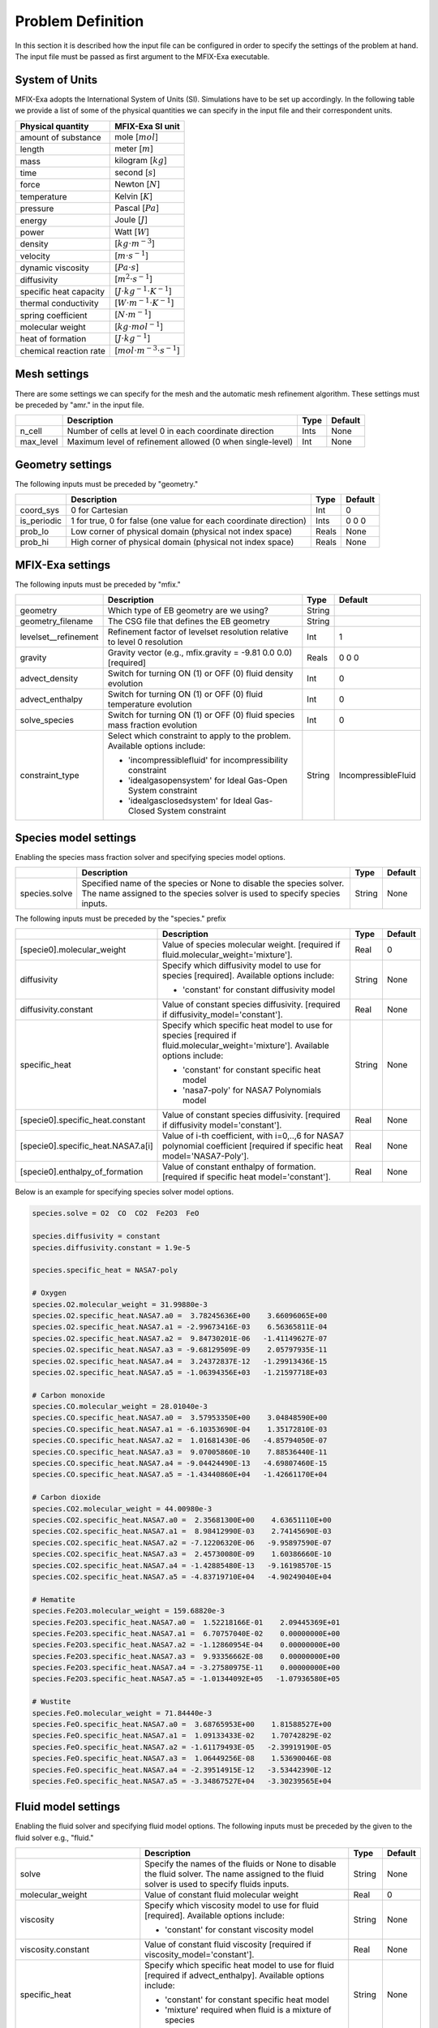 Problem Definition
==================

In this section it is described how the input file can be configured in order to
specify the settings of the problem at hand. The input file must be
passed as first argument to the MFIX-Exa executable.


System of Units
---------------

MFIX-Exa adopts the International System of Units (SI). Simulations have to be
set up accordingly. In the following table we provide a list of some of the
physical quantities we can specify in the input file and their correspondent
units.

+----------------------------+-----------------------------------------+
| Physical quantity          | MFIX-Exa SI unit                        |
+============================+=========================================+
| amount of substance        | mole [:math:`mol`]                      |
+----------------------------+-----------------------------------------+
| length                     | meter [:math:`m`]                       |
+----------------------------+-----------------------------------------+
| mass                       | kilogram [:math:`kg`]                   |
+----------------------------+-----------------------------------------+
| time                       | second [:math:`s`]                      |
+----------------------------+-----------------------------------------+
| force                      | Newton [:math:`N`]                      |
+----------------------------+-----------------------------------------+
| temperature                | Kelvin [:math:`K`]                      |
+----------------------------+-----------------------------------------+
| pressure                   | Pascal [:math:`Pa`]                     |
+----------------------------+-----------------------------------------+
| energy                     | Joule [:math:`J`]                       |
+----------------------------+-----------------------------------------+
| power                      | Watt [:math:`W`]                        |
+----------------------------+-----------------------------------------+
| density                    | [:math:`kg \cdot m^{-3}`]               |
+----------------------------+-----------------------------------------+
| velocity                   | [:math:`m \cdot s^{-1}`]                |
+----------------------------+-----------------------------------------+
| dynamic viscosity          | [:math:`Pa \cdot s`]                    |
+----------------------------+-----------------------------------------+
| diffusivity                | [:math:`m^2 \cdot s^{-1}`]              |
+----------------------------+-----------------------------------------+
| specific heat capacity     | [:math:`J \cdot kg^{-1} \cdot K^{-1}`]  |
+----------------------------+-----------------------------------------+
| thermal conductivity       | [:math:`W \cdot m^{-1} \cdot K^{-1}`]   |
+----------------------------+-----------------------------------------+
| spring coefficient         | [:math:`N \cdot m^{-1}`]                |
+----------------------------+-----------------------------------------+
| molecular weight           | [:math:`kg \cdot mol^{-1}`]             |
+----------------------------+-----------------------------------------+
| heat of formation          | [:math:`J \cdot kg^{-1}`]               |
+----------------------------+-----------------------------------------+
| chemical reaction rate     | [:math:`mol \cdot m^{-3} \cdot s^{-1}`] |
+----------------------------+-----------------------------------------+


Mesh settings
-------------

There are some settings we can specify for the mesh and the automatic mesh
refinement algorithm. These settings must be preceded by "amr." in the input
file.

+-------------------+---------------------------------------------------------------------+-------------+-----------+
|                   | Description                                                         |   Type      | Default   |
+===================+=====================================================================+=============+===========+
| n_cell            | Number of cells at level 0 in each coordinate direction             |    Ints     | None      |
+-------------------+---------------------------------------------------------------------+-------------+-----------+
| max_level         | Maximum level of refinement allowed (0 when single-level)           |    Int      | None      |
+-------------------+---------------------------------------------------------------------+-------------+-----------+


Geometry settings
-----------------


The following inputs must be preceded by "geometry."

+-----------------+-----------------------------------------------------------------------+-------------+-----------+
|                 | Description                                                           |   Type      | Default   |
+=================+=======================================================================+=============+===========+
| coord_sys       | 0 for Cartesian                                                       |   Int       |   0       |
+-----------------+-----------------------------------------------------------------------+-------------+-----------+
| is_periodic     | 1 for true, 0 for false (one value for each coordinate direction)     |   Ints      | 0 0 0     |
+-----------------+-----------------------------------------------------------------------+-------------+-----------+
| prob_lo         | Low corner of physical domain (physical not index space)              |   Reals     | None      |
+-----------------+-----------------------------------------------------------------------+-------------+-----------+
| prob_hi         | High corner of physical domain (physical not index space)             |   Reals     | None      |
+-----------------+-----------------------------------------------------------------------+-------------+-----------+


MFIX-Exa settings
-----------------


The following inputs must be preceded by "mfix."

+------------------------+-------------------------------------------------------------------+----------+---------------------+
|                        | Description                                                       |   Type   | Default             |
+========================+===================================================================+==========+=====================+
| geometry               | Which type of EB geometry are we using?                           |   String |                     |
+------------------------+-------------------------------------------------------------------+----------+---------------------+
| geometry_filename      | The CSG file that defines the EB geometry                         |   String |                     |
+------------------------+-------------------------------------------------------------------+----------+---------------------+
| levelset__refinement   | Refinement factor of levelset resolution relative to level 0      |   Int    | 1                   |
|                        | resolution                                                        |          |                     |
+------------------------+-------------------------------------------------------------------+----------+---------------------+
| gravity                | Gravity vector (e.g., mfix.gravity = -9.81  0.0  0.0) [required]  |   Reals  | 0 0 0               |
+------------------------+-------------------------------------------------------------------+----------+---------------------+
| advect_density         | Switch for turning ON (1) or OFF (0) fluid density evolution      |   Int    | 0                   |
+------------------------+-------------------------------------------------------------------+----------+---------------------+
| advect_enthalpy        | Switch for turning ON (1) or OFF (0) fluid temperature evolution  |   Int    | 0                   |
+------------------------+-------------------------------------------------------------------+----------+---------------------+
| solve_species          | Switch for turning ON (1) or OFF (0) fluid species mass fraction  |   Int    | 0                   |
|                        | evolution                                                         |          |                     |
+------------------------+-------------------------------------------------------------------+----------+---------------------+
| constraint_type        | Select which constraint to apply to the problem.                  |   String | IncompressibleFluid |
|                        | Available options include:                                        |          |                     |
|                        |                                                                   |          |                     |
|                        | * 'incompressiblefluid' for incompressibility constraint          |          |                     |
|                        | * 'idealgasopensystem' for Ideal Gas-Open System constraint       |          |                     |
|                        | * 'idealgasclosedsystem' for Ideal Gas-Closed System constraint   |          |                     |
+------------------------+-------------------------------------------------------------------+----------+---------------------+


Species model settings
----------------------

Enabling the species mass fraction solver and specifying species model options.

+----------------------+-------------------------------------------------------------------------+----------+-----------+
|                      | Description                                                             |   Type   | Default   |
+======================+=========================================================================+==========+===========+
| species.solve        | Specified name of the species or None to disable the species solver.    | String   |  None     |
|                      | The name assigned to the species solver is used to specify species      |          |           |
|                      | inputs.                                                                 |          |           |
+----------------------+-------------------------------------------------------------------------+----------+-----------+


The following inputs must be preceded by the "species." prefix

+-------------------------------------------+-------------------------------------------------------+----------+-----------+
|                                           | Description                                           |   Type   | Default   |
+===========================================+=======================================================+==========+===========+
| [specie0].molecular_weight                | Value of species molecular weight. [required if       |  Real    |  0        |
|                                           | fluid.molecular_weight='mixture'].                    |          |           |
+-------------------------------------------+-------------------------------------------------------+----------+-----------+
| diffusivity                               | Specify which diffusivity model to use for species    | String   |  None     |
|                                           | [required].                                           |          |           |
|                                           | Available options include:                            |          |           |
|                                           |                                                       |          |           |
|                                           | * 'constant' for constant diffusivity model           |          |           |
+-------------------------------------------+-------------------------------------------------------+----------+-----------+
| diffusivity.constant                      | Value of constant species diffusivity. [required if   |  Real    |  None     |
|                                           | diffusivity_model='constant'].                        |          |           |
+-------------------------------------------+-------------------------------------------------------+----------+-----------+
| specific_heat                             | Specify which specific heat model to use for species  | String   |  None     |
|                                           | [required if fluid.molecular_weight='mixture'].       |          |           |
|                                           | Available options include:                            |          |           |
|                                           |                                                       |          |           |
|                                           | * 'constant' for constant specific heat model         |          |           |
|                                           | * 'nasa7-poly' for NASA7 Polynomials model            |          |           |
+-------------------------------------------+-------------------------------------------------------+----------+-----------+
| [specie0].specific_heat.constant          | Value of constant species diffusivity. [required if   |  Real    |  None     |
|                                           | diffusivity model='constant'].                        |          |           |
+-------------------------------------------+-------------------------------------------------------+----------+-----------+
| [specie0].specific_heat.NASA7.a[i]        | Value of i-th coefficient, with i=0,..,6 for NASA7    |  Real    |  None     |
|                                           | polynomial coefficient [required if specific heat     |          |           |
|                                           | model='NASA7-Poly'].                                  |          |           |
+-------------------------------------------+-------------------------------------------------------+----------+-----------+
| [specie0].enthalpy_of_formation           | Value of constant enthalpy of formation. [required if |  Real    |  None     |
|                                           | specific heat model='constant'].                      |          |           |
+-------------------------------------------+-------------------------------------------------------+----------+-----------+

Below is an example for specifying species solver model options.

.. code-block:: none

   species.solve = O2  CO  CO2  Fe2O3  FeO

   species.diffusivity = constant
   species.diffusivity.constant = 1.9e-5

   species.specific_heat = NASA7-poly

   # Oxygen
   species.O2.molecular_weight = 31.99880e-3
   species.O2.specific_heat.NASA7.a0 =  3.78245636E+00    3.66096065E+00
   species.O2.specific_heat.NASA7.a1 = -2.99673416E-03    6.56365811E-04
   species.O2.specific_heat.NASA7.a2 =  9.84730201E-06   -1.41149627E-07
   species.O2.specific_heat.NASA7.a3 = -9.68129509E-09    2.05797935E-11
   species.O2.specific_heat.NASA7.a4 =  3.24372837E-12   -1.29913436E-15
   species.O2.specific_heat.NASA7.a5 = -1.06394356E+03   -1.21597718E+03

   # Carbon monoxide
   species.CO.molecular_weight = 28.01040e-3
   species.CO.specific_heat.NASA7.a0 =  3.57953350E+00    3.04848590E+00
   species.CO.specific_heat.NASA7.a1 = -6.10353690E-04    1.35172810E-03
   species.CO.specific_heat.NASA7.a2 =  1.01681430E-06   -4.85794050E-07
   species.CO.specific_heat.NASA7.a3 =  9.07005860E-10    7.88536440E-11
   species.CO.specific_heat.NASA7.a4 = -9.04424490E-13   -4.69807460E-15
   species.CO.specific_heat.NASA7.a5 = -1.43440860E+04   -1.42661170E+04

   # Carbon dioxide
   species.CO2.molecular_weight = 44.00980e-3
   species.CO2.specific_heat.NASA7.a0 =  2.35681300E+00    4.63651110E+00
   species.CO2.specific_heat.NASA7.a1 =  8.98412990E-03    2.74145690E-03
   species.CO2.specific_heat.NASA7.a2 = -7.12206320E-06   -9.95897590E-07
   species.CO2.specific_heat.NASA7.a3 =  2.45730080E-09    1.60386660E-10
   species.CO2.specific_heat.NASA7.a4 = -1.42885480E-13   -9.16198570E-15
   species.CO2.specific_heat.NASA7.a5 = -4.83719710E+04   -4.90249040E+04

   # Hematite
   species.Fe2O3.molecular_weight = 159.68820e-3
   species.Fe2O3.specific_heat.NASA7.a0 =  1.52218166E-01    2.09445369E+01
   species.Fe2O3.specific_heat.NASA7.a1 =  6.70757040E-02    0.00000000E+00
   species.Fe2O3.specific_heat.NASA7.a2 = -1.12860954E-04    0.00000000E+00
   species.Fe2O3.specific_heat.NASA7.a3 =  9.93356662E-08    0.00000000E+00
   species.Fe2O3.specific_heat.NASA7.a4 = -3.27580975E-11    0.00000000E+00
   species.Fe2O3.specific_heat.NASA7.a5 = -1.01344092E+05   -1.07936580E+05

   # Wustite
   species.FeO.molecular_weight = 71.84440e-3
   species.FeO.specific_heat.NASA7.a0 =  3.68765953E+00    1.81588527E+00
   species.FeO.specific_heat.NASA7.a1 =  1.09133433E-02    1.70742829E-02
   species.FeO.specific_heat.NASA7.a2 = -1.61179493E-05   -2.39919190E-05
   species.FeO.specific_heat.NASA7.a3 =  1.06449256E-08    1.53690046E-08
   species.FeO.specific_heat.NASA7.a4 = -2.39514915E-12   -3.53442390E-12
   species.FeO.specific_heat.NASA7.a5 = -3.34867527E+04   -3.30239565E+04


Fluid model settings
--------------------

Enabling the fluid solver and specifying fluid model options.
The following inputs must be preceded by the given to the fluid solver e.g., "fluid."

+------------------------------------------+----------------------------------------------------------+--------+----------+
|                                          | Description                                              |  Type  | Default  |
+==========================================+==========================================================+========+==========+
| solve                                    | Specify the names of the fluids or None to disable the   | String |  None    |
|                                          | fluid solver. The name assigned to the fluid solver is   |        |          |
|                                          | used to specify fluids inputs.                           |        |          |
+------------------------------------------+----------------------------------------------------------+--------+----------+
| molecular_weight                         | Value of constant fluid molecular weight                 |  Real  |    0     |
+------------------------------------------+----------------------------------------------------------+--------+----------+
| viscosity                                | Specify which viscosity model to use for fluid           | String |  None    |
|                                          | [required]. Available options include:                   |        |          |
|                                          |                                                          |        |          |
|                                          | * 'constant' for constant viscosity model                |        |          |
+------------------------------------------+----------------------------------------------------------+--------+----------+
| viscosity.constant                       | Value of constant fluid viscosity [required if           |  Real  |  None    |
|                                          | viscosity_model='constant'].                             |        |          |
+------------------------------------------+----------------------------------------------------------+--------+----------+
| specific_heat                            | Specify which specific heat model to use for fluid       | String |  None    |
|                                          | [required if advect_enthalpy]. Available options         |        |          |
|                                          | include:                                                 |        |          |
|                                          |                                                          |        |          |
|                                          | * 'constant' for constant specific heat model            |        |          |
|                                          | * 'mixture' required when fluid is a mixture of species  |        |          |
+------------------------------------------+----------------------------------------------------------+--------+----------+
| specific_heat.constant                   | Value of constant fluid specific heat [required if       |  Real  |  None    |
|                                          | specific_heat_model='constant'].                         |        |          |
+------------------------------------------+----------------------------------------------------------+--------+----------+
| thermal_conductivity                     | Specify which thermal conductivity model to use for      | String |  None    |
|                                          | fluid [required if advect_enthalpy=1]. available         |        |          |
|                                          | options include:                                         |        |          |
|                                          |                                                          |        |          |
|                                          | * 'constant' for constant thermal conductivity model     |        |          |
+------------------------------------------+----------------------------------------------------------+--------+----------+
| thermal_conductivity.constant            | Value of constant fluid thermal conductivity [required   |  Real  |  None    |
|                                          | if thermal_conductivity_model='constant'].               |        |          |
+------------------------------------------+----------------------------------------------------------+--------+----------+
| thermodynamic_pressure                   | Value of the thermodynamic pressure [required if the     |  Real  |  0       |
|                                          | constraint type is IdealGasClosedSystem]                 |        |          |
+------------------------------------------+----------------------------------------------------------+--------+----------+
| reference_temperature                    | Value of the reference temperature used for specific     |  Real  |  0       |
|                                          | enthalpy                                                 |  Real  |  0       |
+------------------------------------------+----------------------------------------------------------+--------+----------+
| species                                  | Specify which species can constitute the fluid phase     | String |  None    |
|                                          | [defined species must be a subset of the species.solve   |        |          |
|                                          | arguments]                                               |        |          |
+------------------------------------------+----------------------------------------------------------+--------+----------+
| newton_solver.absolute_tol               | Define absolute tolerance for Damped-Newton solver       |  Real  |  1.e-8   |
+------------------------------------------+----------------------------------------------------------+--------+----------+
| newton_solver.relative_tol               | Define relative tolerance for Damped-Newton solver       |  Real  |  1.e-8   |
+------------------------------------------+----------------------------------------------------------+--------+----------+
| newton_solver.max_iterations             | Define max number of iterations for Damped-Newton solver |  int   |  500     |
+------------------------------------------+----------------------------------------------------------+--------+----------+

Below is an example for specifying fluid solver model options.

.. code-block:: none

   fluid.solve = my_fluid

   fluid.viscosity = constant
   fluid.viscosity.constant = 1.8e-5

   fluid.reference_temperature = 298.15

   fluid.thermal_conductivity = constant
   fluid.thermal_conductivity.constant = 0.024

   fluid.specific_heat = mixture

   fluid.species =  O2  CO  CO2


Solids model settings
---------------------

Enabling the SOLIDS solver and specifying options common to both DEM and PIC
models. The following inputs must be preceded by the "solids." root

+------------------------------------------+-------------------------------------------------------------+----------+----------+
|                                          | Description                                                 |   Type   | Default  |
+==========================================+=============================================================+==========+==========+
| types                                    | Specified name(s) of the SOLIDS types or None to disable    | String   |  None    |
|                                          | the SOLIDS solver. The user defined names are used to       |          |          |
|                                          | specify DEM and/or PIC model inputs.                        |          |          |
+------------------------------------------+-------------------------------------------------------------+----------+----------+
| molecular_weight                         | Value of constant solid molecular                           |  Real    |  0       |
|                                          | weight                                                      |          |          |
+------------------------------------------+-------------------------------------------------------------+----------+----------+
| specific_heat                            | Specify which specific heat model to                        |  String  |  None    |
|                                          | use for solid. Available options                            |          |          |
|                                          | include:                                                    |          |          |
|                                          |                                                             |          |          |
|                                          | * 'constant' for constant specific heat                     |          |          |
|                                          |   model                                                     |          |          |
+------------------------------------------+-------------------------------------------------------------+----------+----------+
| specific_heat.constant                   | Value of species molecular weight.                          |  Real    |  0       |
|                                          | [required if fluid.specific_heat =                          |          |          |
|                                          | 'constant'].                                                |          |          |
+------------------------------------------+-------------------------------------------------------------+----------+----------+
| reference_temperature                    | Value of the reference temperature used                     |  Real    |  0       |
|                                          | for specific enthalpy                                       |          |          |
+------------------------------------------+-------------------------------------------------------------+----------+----------+
| species                                  | Specify which species can constitute                        |  String  |  None    |
|                                          | the fluid phase [defined species must                       |          |          |
|                                          | be a subset of the species.solve                            |          |          |
|                                          | arguments].                                                 |          |          |
+------------------------------------------+-------------------------------------------------------------+----------+----------+
| newton_solver.absolute_tol               | Define absolute tolerance for Damped-Newton solver          |  Real    |  1.e-6   |
+------------------------------------------+-------------------------------------------------------------+----------+----------+
| newton_solver.relative_tol               | Define relative tolerance for Damped-Newton solver          |  Real    |  1.e-6   |
+------------------------------------------+-------------------------------------------------------------+----------+----------+
| newton_solver.max_iterations             | Define max number of iterations for Damped-Newton solver    |  int     |  100     |
+------------------------------------------+-------------------------------------------------------------+----------+----------+
| plot_regions                             | This input helps setting which regions to use for filtering | String   |  None    |
|                                          | solids data by plotting only those particles that reside    |          |          |
|                                          | in the specified regions                                    |          |          |
+------------------------------------------+-------------------------------------------------------------+----------+----------+

Below is an example for specifying the solids solver model options.

.. code-block:: none

   solids.types = my_solid0  my_solid1

   solids.reference_temperature = 298.15

   solids.specific_heat = mixture

   solids.species = Fe2O3  FeO


Chemical Reactions model settings
---------------------------------

Enabling the Chemical Reactions solver and specifying model options.

+-------------------------+----------------------------------------------------------------------+----------+-----------+
|                         | Description                                                          |   Type   | Default   |
+=========================+======================================================================+==========+===========+
| chemistry.solve         | Specified name(s) of the chemical reactions types or None to disable | String   |  None     |
|                         | the reactions solver.                                                |          |           |
+-------------------------+----------------------------------------------------------------------+----------+-----------+

The following inputs must be preceded by the "chemistry." prefix

+------------------------+---------------------------------------------------------+----------+-----------+
|                        | Description                                             |   Type   | Default   |
+========================+=========================================================+==========+===========+
| [reaction0].reaction   | Chemical formula for the given reaction. The string     |  String  |  None     |
|                        | given as input must not contain white spaces and        |          |           |
|                        | the reaction direction has to be specified as '-->'     |          |           |
|                        | or '<--'. Chemical species phases must be defined as    |          |           |
|                        | '(g)' for the fluid phase or '(s)' for the solid phase. |          |           |
+------------------------+---------------------------------------------------------+----------+-----------+

.. code-block:: none

   chemistry.solve = my_reaction0 my_reaction1

   my_reaction0.reaction = Fe2O3(s)+CO(g)-->2.FeO(s)+CO2(g)
   my_reaction1.reaction = FeO(s)+0.25O2(g)-->0.5Fe2O3(s)


DEM model settings
------------------

Enabling the DEM solver and specifying model options.

+-------------------------+-------------------------------------------------------------------------+----------+-----------+
|                         | Description                                                             |   Type   | Default   |
+=========================+=========================================================================+==========+===========+
| dem.solve               | Specified name(s) of the DEM types or None to disable the DEM solver.   | String   |  None     |
|                         | The user defined names are used to specify DEM model inputs.            |          |           |
+-------------------------+-------------------------------------------------------------------------+----------+-----------+
| dem.friction_coeff.pp   | Friction coefficient :: particle to particle collisions [required]      | Real     |  None     |
+-------------------------+-------------------------------------------------------------------------+----------+-----------+
| dem.friction_coeff.pw   | Friction coefficient :: particle to wall collisions [required]          | Real     |  None     |
+-------------------------+-------------------------------------------------------------------------+----------+-----------+
| dem.spring_const.pp     | Normal spring constant :: particle to particle collisions [required]    | Real     |  None     |
+-------------------------+-------------------------------------------------------------------------+----------+-----------+
| dem.spring_const.pw     | Normal spring constant :: particle to wall collisions [required]        | Real     |  None     |
+-------------------------+-------------------------------------------------------------------------+----------+-----------+
| dem.spring_tang_fac.pp  | Tangential-to-normal spring constant factor :: particle to particle     | Real     |  None     |
|                         | collisions [required]                                                   |          |           |
+-------------------------+-------------------------------------------------------------------------+----------+-----------+
| dem.spring_tang_fac.pw  | Tangential-to-normal spring constant factor :: particle to wall         | Real     |  None     |
|                         | collisions [required]                                                   |          |           |
+-------------------------+-------------------------------------------------------------------------+----------+-----------+
| dem.damping_tang_fac.pp | Factor relating the tangential damping coefficient to the normal        | Real     |  None     |
|                         | damping coefficient :: particle to particle collisions [required]       |          |           |
+-------------------------+-------------------------------------------------------------------------+----------+-----------+
| dem.damping_tang_fac.pw | Factor relating the tangential damping coefficient to the normal        | Real     |  None     |
|                         | damping coefficient :: particle to wall collisions [required]           |          |           |
+-------------------------+-------------------------------------------------------------------------+----------+-----------+

The following inputs use the DEM type names specified using the `dem.solve` input to define restitution coefficients and
are proceeded with `dem.restitution_coeff`. These must be defined for all solid-solid and solid-wall combinations.

+-------------------------+-------------------------------------------------------------------------+----------+-----------+
|                         | Description                                                             |   Type   | Default   |
+=========================+=========================================================================+==========+===========+
| [solid0].[solid1]       | Specifies the restitution coefficient between solid0 and solid1. Here   | Real     |  None     |
|                         | the order is not important and could be defined as [solid1].[solid0]    |          |           |
+-------------------------+-------------------------------------------------------------------------+----------+-----------+
| [solid0].wall           | Specifies the restitution coefficient between solid0 and the wall.      | Real     |  None     |
|                         | Order is not important and this could be defined as wall.[solid0]       |          |           |
+-------------------------+-------------------------------------------------------------------------+----------+-----------+

Below is an example for specifying the inputs for two DEM solids.

.. code-block:: none

   dem.solve = sand  char

   dem.friction_coeff.pp     =     0.25
   dem.friction_coeff.pw     =     0.15

   dem.spring_const.pp       =   100.0
   dem.spring_const.pw       =   100.0

   dem.spring_tang_fac.pp    =     0.2857
   dem.spring_tang_fac.pw    =     0.2857

   dem.damping_tang_fac.pp   =     0.5
   dem.damping_tang_fac.pw   =     0.5

   dem.restitution_coeff.sand.sand =  0.85
   dem.restitution_coeff.sand.char =  0.88
   dem.restitution_coeff.char.char =  0.90

   dem.restitution_coeff.sand.wall =  0.85
   dem.restitution_coeff.char.wall =  0.89


Region definitions
------------------

Regions are used to define sections of the domain. They may be either boxes, planes or points. They are used in building initial condition regions.

+---------------------+-----------------------------------------------------------------------+-------------+-----------+
|                     | Description                                                           |   Type      | Default   |
+=====================+=======================================================================+=============+===========+
| mfix.regions        | Names given to regions.                                               | String      | None      |
+---------------------+-----------------------------------------------------------------------+-------------+-----------+
| regions.[region].lo | Low corner of physical region (physical, not index space)             |   Reals     | None      |
+---------------------+-----------------------------------------------------------------------+-------------+-----------+
| regions.[region].hi | High corner of physical region (physical, not index space)            |   Reals     | None      |
+---------------------+-----------------------------------------------------------------------+-------------+-----------+

Below is an example for specifying two regions.

.. code-block:: none

   mfix.regions  = full-domain   riser

   regions.full-domain.lo = 0.0000  0.0000  0.0000
   regions.full-domain.hi = 3.7584  0.2784  0.2784

   regions.riser.lo       = 0.0000  0.0000  0.0000
   regions.riser.hi       = 0.1000  0.2784  0.2784



Initial Conditions
------------------

Initial conditions are built from defined regions. The input names are built using the prefix `ic.`, the name of the
region to apply the IC, and the name of the phase (e.g., `myfluid`).

+---------------------+-----------------------------------------------------------------------+-------------+-----------+
|                     | Description                                                           |   Type      | Default   |
+=====================+=======================================================================+=============+===========+
| ic.regions          | Regions used to define initial conditions.                            | String      | None      |
+---------------------+-----------------------------------------------------------------------+-------------+-----------+

For a fluid phase, the following inputs can be defined.

+------------------------+------------------------------------------------------------------------+-------------+-----------+
|                        | Description                                                            |   Type      | Default   |
+========================+========================================================================+=============+===========+
| volfrac                | Volume fraction [required]                                             | Real        | None      |
+------------------------+------------------------------------------------------------------------+-------------+-----------+
| density                | Fluid density                                                          | Real        | None      |
+------------------------+------------------------------------------------------------------------+-------------+-----------+
| temperature            | Fluid temperature                                                      | Real        | None      |
+------------------------+------------------------------------------------------------------------+-------------+-----------+
| velocity               | Velocity components                                                    | Reals       | None      |
+------------------------+------------------------------------------------------------------------+-------------+-----------+
| species.[species0]     | Species 'species0' mass fraction                                       | Reals       | None      |
+------------------------+------------------------------------------------------------------------+-------------+-----------+


The name of the DEM phases to be defined in the IC region and the packing must be defined.

+---------------------+------------------------------------------------------------------+-------------+-----------+
|                     | Description                                                      |   Type      | Default   |
+=====================+==================================================================+=============+===========+
| ic.[region].solids  | Solids type in this IC region (only one type per region allowed) | String      | None      |
+---------------------+------------------------------------------------------------------+-------------+-----------+
| ic.[region].packing | Specifies how auto-generated particles are placed in the IC      | String      | None      |
|                     | region:                                                          |             |           |
|                     |                                                                  |             |           |
|                     | * hcp -- hex-centered packing                                    |             |           |
|                     | * random -- random packing                                       |             |           |
|                     | * pseudo_random                                                  |             |           |
|                     | * oneper -- one particle per cell                                |             |           |
|                     | * eightper -- eight particles per cell                           |             |           |
|                     | * n-cube -- n^3 particles per cell where n is an integer         |             |           |
|                     |                                                                  |             |           |
|                     | (NOTE: oneper is equivalent to 1-cube and eightper to 2-cube)    |             |           |
+---------------------+------------------------------------------------------------------+-------------+-----------+

For each solid, the following inputs may be defined.

+---------------------+-----------------------------------------------------------------------+-------------+-----------+
|                     | Description                                                           |   Type      | Default   |
+=====================+=======================================================================+=============+===========+
| volfrac             | Volume fraction                                                       | Real        | None      |
+---------------------+-----------------------------------------------------------------------+-------------+-----------+
| temperature         | Fluid temperature                                                     | Real        | None      |
+---------------------+-----------------------------------------------------------------------+-------------+-----------+
| species.[species0]  | Species 'species0' mass fraction                                      | Real        | None      |
+---------------------+-----------------------------------------------------------------------+-------------+-----------+
| velocity            | Velocity components                                                   | Reals       | None      |
+---------------------+-----------------------------------------------------------------------+-------------+-----------+
| diameter            | Method to specify particle diameter in the IC region. This is         | String      | None      |
|                     | only used for auto-generated particles. Available options include:    |             |           |
|                     |                                                                       |             |           |
|                     | * 'constant'  -- specified constant                                   |             |           |
|                     | * 'uniform'   -- uniform distribution                                 |             |           |
|                     | * 'normal'    -- normal distribution                                  |             |           |
+---------------------+-----------------------------------------------------------------------+-------------+-----------+
| diameter.constant   | Value of specified constant particle density                          | Real        | None      |
+---------------------+-----------------------------------------------------------------------+-------------+-----------+
| diameter.mean       | Distribution mean                                                     | Real        | None      |
+---------------------+-----------------------------------------------------------------------+-------------+-----------+
| diameter.std        | Distribution standard deviation                                       | Real        | None      |
+---------------------+-----------------------------------------------------------------------+-------------+-----------+
| diameter.min        | Minimum diameter to clip distribution                                 | Real        | None      |
+---------------------+-----------------------------------------------------------------------+-------------+-----------+
| diameter.max        | Maximum diameter to clip distribution                                 | Real        | None      |
+---------------------+-----------------------------------------------------------------------+-------------+-----------+
| density             | Method to specify particle density in the IC region. This is          | String      | None      |
|                     | only used for auto-generated particles. Available options include:    |             |           |
|                     |                                                                       |             |           |
|                     | * 'constant'  -- specified constant                                   |             |           |
|                     | * 'uniform'   -- uniform distribution                                 |             |           |
|                     | * 'normal'    -- normal distribution                                  |             |           |
+---------------------+-----------------------------------------------------------------------+-------------+-----------+
| density.constant    | Value of specified constant particle density                          | Real        | None      |
+---------------------+-----------------------------------------------------------------------+-------------+-----------+
| density.mean        | Distribution mean                                                     | Real        | None      |
+---------------------+-----------------------------------------------------------------------+-------------+-----------+
| density.std         | Distribution standard deviation                                       | Real        | None      |
+---------------------+-----------------------------------------------------------------------+-------------+-----------+
| density.min         | Minimum density to clip distribution                                  | Real        | None      |
+---------------------+-----------------------------------------------------------------------+-------------+-----------+
| density.max         | Maximum density to clip distribution                                  | Real        | None      |
+---------------------+-----------------------------------------------------------------------+-------------+-----------+


Below is an example for specifying an initial condition for a fluid (fluid) and one DEM solid (solid0).

.. code-block:: none

   ic.regions  = bed0  bed1

   ic.bed0.my_fluid.volfrac   =  0.725
   ic.bed0.my_fluid.density   =  1.0
   ic.bed0.my_fluid.velocity  =  0.015  0.00  0.00
   ic.bed0.my_fluid.temperature =  383.0
   ic.bed0.my_fluid.species.CO  =  0.3
   ic.bed0.my_fluid.species.CO2 =  0.2
   ic.bed0.my_fluid.species.O2  =  0.5

   ic.bed0.solids  = my_solid0
   ic.bed0.packing = pseudo_random

   ic.bed0.my_solid0.volfrac  =  0.275
   ic.bed0.my_solid0.temperature  =  400.0
   ic.bed0.my_solid0.species.Fe2O3 =  0.4
   ic.bed0.my_solid0.species.FeO   =  0.6

   ic.bed0.my_solid0.velocity =  0.00  0.00  0.00

   ic.bed0.my_solid0.diameter = constant
   ic.bed0.my_solid0.diameter.constant =  100.0e-6

   ic.bed0.my_solid0.density  = constant
   ic.bed0.my_solid0.density.constant  = 1000.0

   ic.bed1.my_fluid.volfrac   =  0.925
   ic.bed1.my_fluid.density   =  1.0
   ic.bed1.my_fluid.velocity  =  0.015  0.00  0.00
   ic.bed1.my_fluid.temperature =  383.0
   ic.bed1.my_fluid.species.CO  =  0.5
   ic.bed1.my_fluid.species.CO2 =  0.5
   ic.bed1.my_fluid.species.O2  =  0.0

   ic.bed1.solids  = my_solid1
   ic.bed1.packing = pseudo_random

   ic.bed1.my_solid1.volfrac  =  0.075
   ic.bed1.my_solid1.temperature  =  450.0
   ic.bed1.my_solid1.species.Fe2O3 =  0.0
   ic.bed1.my_solid1.species.FeO   =  1.0

   ic.bed1.my_solid1.velocity =  0.10  0.00  0.00

   ic.bed1.my_solid1.diameter = constant
   ic.bed1.my_solid1.diameter.constant =  110.0e-6

   ic.bed1.my_solid1.density  = constant
   ic.bed1.my_solid1.density.constant  = 900.0


Boundary Conditions
-------------------

Boundary conditions are built from defined regions. The input names are built using the prefix `bc.`, the name of the
region to apply the BC, and the name of the phase (e.g., `myfluid`).

+---------------------+-----------------------------------------------------------------------+-------------+-----------+
|                     | Description                                                           |   Type      | Default   |
+=====================+=======================================================================+=============+===========+
| bc.regions          | Regions used to define boundary conditions.                           | String      | None      |
+---------------------+-----------------------------------------------------------------------+-------------+-----------+

The type of the boundary conditions in the BC region must be defined.

+---------------------+-----------------------------------------------------------------------+-------------+-----------+
|                     | Description                                                           |   Type      | Default   |
+=====================+=======================================================================+=============+===========+
| bc.[region]         | Used to define boundary condition type. Available options include:    |  String     |  None     |
|                     |                                                                       |             |           |
|                     | * 'pi'  for pressure inflow BC type                                   |             |           |
|                     | * 'po'  for pressure outflow BC type                                  |             |           |
|                     | * 'mi'  for mass inflow BC type                                       |             |           |
|                     | * 'nsw' for no-slip wall BC type                                      |             |           |
|                     | * 'eb'  for inhomogeneous Dirichlet BCs of temperature or fluid       |             |           |
|                     |   velocity (mass inflow) on the contained EBs                         |             |           |
+---------------------+-----------------------------------------------------------------------+-------------+-----------+
| bc.po_no_par_out    | Let particles exit (default) or bounce-back at pressure outflows      |   Int       | 0         |
+---------------------+-----------------------------------------------------------------------+-------------+-----------+

For a fluid phase, the following inputs can be defined.

+------------------------+------------------------------------------------------------------------+-------------+-----------+
|                        | Description                                                            |   Type      | Default   |
+========================+========================================================================+=============+===========+
| volfrac                | Volume fraction [required if bc_region_type='mi']                      | Real        | None      |
+------------------------+------------------------------------------------------------------------+-------------+-----------+
| density                | Fluid density [required if bc_region_type='mi' or 'pi']                | Real        | None      |
+------------------------+------------------------------------------------------------------------+-------------+-----------+
| pressure               | Fluid pressure [required if bc_region_type='po' or 'pi']               | Real        | None      |
+------------------------+------------------------------------------------------------------------+-------------+-----------+
| temperature            | Fluid temperature [required if bc_region_type='mi' or 'pi']            | Real        | 0.0       |
+------------------------+------------------------------------------------------------------------+-------------+-----------+
| velocity               | Velocity components [required if bc_region_type='mi']                  | Reals       | None      |
+------------------------+------------------------------------------------------------------------+-------------+-----------+
| delp_dir               | Direction for specified pressure drop. Note that this direction        | Int         | 0         |
|                        | should also be periodic.                                               |             |           |
+------------------------+------------------------------------------------------------------------+-------------+-----------+
| delp                   | Pressure drop (Pa)                                                     | Real        | 0.0       |
+------------------------+------------------------------------------------------------------------+-------------+-----------+
| species.[species0]     | Species 'species0' mass fraction [required if solve_species=1          | Real        | None      |
|                        | and bc_region_type='mi' or 'pi'].                                      |             |           |
+------------------------+------------------------------------------------------------------------+-------------+-----------+

Below is an example for specifying boundary conditions for a fluid `myfluid`.

.. code-block:: none

   bc.regions = inflow outflow

   bc.inflow = mi
   bc.inflow.my_fluid.volfrac     =  1.0
   bc.inflow.my_fluid.density     =  1.0
   bc.inflow.my_fluid.velocity    =  0.015  0.0  0.0
   bc.inflow.my_fluid.temperature =  300
   bc.inflow.my_fluid.species.O2  =  0.0
   bc.inflow.my_fluid.species.CO  =  0.5
   bc.inflow.my_fluid.species.CO2 =  0.5

   bc.outflow = po
   bc.outflow.myfluid.pressure =  0.0
   # In case of Ideal Gas EOS with Open System constraint
   # the thermodynamic pressure at outflow is required
   bc.outflow.thermodynamic_pressure = 356318.21


Transient Boundary Conditions
-----------------------------

Velocity, temperature, and pressure boundary conditions may also be specified as a 
function of time simply by adding a new column. The time value is entered in the 
new first column. We can make the `mi` boundary condition above time-dependent 
by replacing: 

.. code-block:: none

   bc.inflow.my_fluid.velocity    =  0.0  0.0    0.0  0.0
   bc.inflow.my_fluid.velocity    =  3.0  0.015  0.0  0.0
   bc.inflow.my_fluid.temperature =  0.0  300
   bc.inflow.my_fluid.temperature =  2.99 300
   bc.inflow.my_fluid.temperature =  3.0  500
   bc.inflow.my_fluid.temperature =  4.0  500
   bc.inflow.my_fluid.temperature =  4.01 300

In the above example, the inflow velocity is accelerated from zero to its  
final value over a period of three seconds. Linear interpolation is used in 
between discrete time values and held constant at the last time value. The 
temperature sees an abrupt spike from 300 up to 500 at t = 3s and then back 
down again after 4s. Note that the timestep is not adjusted to sync with 
transient BCs.  


Boundary Conditions on Embedded Boundaries
------------------------------------------

In MFIX-Exa it is possible to set boundary conditions on the embedded
boundaries. For instance, it is possible to set inhomogeneous Dirichlet boundary
conditions for the fluid temperature variable on the subpart of the embedded
boundaries which is contained in the BC region (which in this case has to be
tridimensional). We recall that, on the remaining part of the EBs, homogeneous
Neumann boundary conditions are assumed by default.

In the following table there is a list of the possible entries for EB boundary
conditions. Each entry must be preceded by `bc.[region0].` 

+---------------------+-----------------------------------------------------------------------+-------------+-----------+
|                     | Description                                                           |   Type      | Default   |
+=====================+=======================================================================+=============+===========+
| eb.temperature      | Inhomogeneous Dirichlet BC value for temperature on EBs contained in  | Real        | 0.0       |
|                     | the (tridimensional) region [required if advect_enthalpy=1 and        |             |           |
|                     | bc_region_type='eb'].                                                 |             |           |
+---------------------+-----------------------------------------------------------------------+-------------+-----------+

Below is an example for specifying boundary conditions for a fluid `myfluid`.

.. code-block:: none

   bc.regions = hot-wall

   bc.hot-walls = eb
   bc.hot-walls.eb.temperature = 800

In addition to the temperature, it is possible to set an inflow condition for fluid
on an embedeed boundary. We recall that, on the remaining part of the EBs,
no slip velocity conditions are assumed by default.

In the following table there is a list of the possible entries for inflow EB boundary
conditions. Each entry must be preceded by `bc.[region0].` Like traditional mass
inflows, the fluid temperature, pressure, and species composition must be
provided when appropriate.

+---------------------+-----------------------------------------------------------------------+-------------+-----------+
|                     | Description                                                           |   Type      | Default   |
+=====================+=======================================================================+=============+===========+
| fluid.velocity      | (Required if not `volflow`) Inflow fluid velocity on EB faces         | Reals       | None      |
|                     | contained in the (tridimensional) region.                             |             |           |
|                     | Note that if only one value is specified, that is assumed to          |             |           |
|                     | be the magnitude in the direction of the EB face's normal.            |             |           |
+---------------------+-----------------------------------------------------------------------+-------------+-----------+
| fluid.volflow       | (Required if not `velocity`) Inflow BC for fluid volumetric flow      | Real        | None      |
|                     | rate in the (tridimensional) region. The flow is assumed to be        |             |           |
|                     | normal to the EB surface in the region.                               |             |           |
+---------------------+-----------------------------------------------------------------------+-------------+-----------+
| fluid.volfrac       | (Required) Volume fraction.                                           | Real        | None      |
+---------------------+-----------------------------------------------------------------------+-------------+-----------+
| eb.normal           | (Optional) When specified, only cells with EB face normal that is     | Reals       | None      |
|                     | parallel and opposite in direction to the specified values            |             |           |
|                     | are imposed with the inflow velocity.                                 |             |           |
+---------------------+-----------------------------------------------------------------------+-------------+-----------+
| eb.normal_tol       | (Optional) Used in conjunction with `eb.normal`. It determines the    | Real        | None      |
|                     | tolerance (in degrees) for choosing cells with a specific normal.     |             |           |
+---------------------+-----------------------------------------------------------------------+-------------+-----------+

Below is an example for specifying a normal inflow velocity magnitude for a region `eb-flow`.

.. code-block:: none

   bc.regions = eb-flow

   bc.eb-flow = eb

   bc.eb-flow.my_fluid.volfrac  = 1.0
   bc.eb-flow.my_fluid.velocity = 0.1

Below is an example where only specific cells are imposed a velocity in the x-direction.

.. code-block:: none

   bc.regions = eb-flow

   bc.eb-flow = eb

   bc.eb-flow.eb.normal_tol = 3.0
   bc.eb-flow.eb.normal =  0.9848  0.0000  0.1736  # 10 deg

   bc.eb-flow.my_fluid.volfrac  = 1.0
   bc.eb-flow.my_fluid.velocity = 0.1  0.0  0.0
